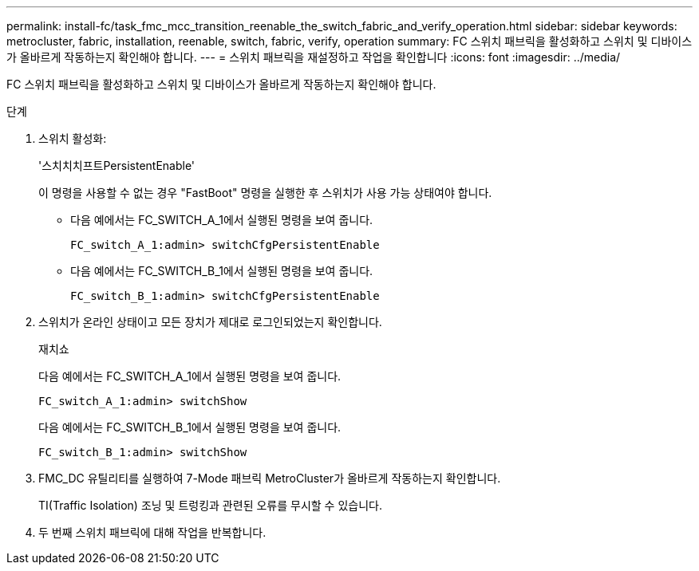 ---
permalink: install-fc/task_fmc_mcc_transition_reenable_the_switch_fabric_and_verify_operation.html 
sidebar: sidebar 
keywords: metrocluster, fabric, installation, reenable, switch, fabric, verify, operation 
summary: FC 스위치 패브릭을 활성화하고 스위치 및 디바이스가 올바르게 작동하는지 확인해야 합니다. 
---
= 스위치 패브릭을 재설정하고 작업을 확인합니다
:icons: font
:imagesdir: ../media/


[role="lead"]
FC 스위치 패브릭을 활성화하고 스위치 및 디바이스가 올바르게 작동하는지 확인해야 합니다.

.단계
. 스위치 활성화:
+
'스치치치프트PersistentEnable'

+
이 명령을 사용할 수 없는 경우 "FastBoot" 명령을 실행한 후 스위치가 사용 가능 상태여야 합니다.

+
** 다음 예에서는 FC_SWITCH_A_1에서 실행된 명령을 보여 줍니다.
+
[listing]
----
FC_switch_A_1:admin> switchCfgPersistentEnable
----
** 다음 예에서는 FC_SWITCH_B_1에서 실행된 명령을 보여 줍니다.
+
[listing]
----
FC_switch_B_1:admin> switchCfgPersistentEnable
----


. 스위치가 온라인 상태이고 모든 장치가 제대로 로그인되었는지 확인합니다.
+
재치쇼

+
다음 예에서는 FC_SWITCH_A_1에서 실행된 명령을 보여 줍니다.

+
[listing]
----
FC_switch_A_1:admin> switchShow
----
+
다음 예에서는 FC_SWITCH_B_1에서 실행된 명령을 보여 줍니다.

+
[listing]
----
FC_switch_B_1:admin> switchShow
----
. FMC_DC 유틸리티를 실행하여 7-Mode 패브릭 MetroCluster가 올바르게 작동하는지 확인합니다.
+
TI(Traffic Isolation) 조닝 및 트렁킹과 관련된 오류를 무시할 수 있습니다.

. 두 번째 스위치 패브릭에 대해 작업을 반복합니다.

